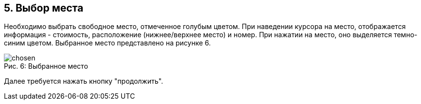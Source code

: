 == 5. Выбор места

Необходимо выбрать свободное место, отмеченное голубым цветом. При наведении курсора на место, отображается информация - стоимость, расположение (нижнее/верхнее место) и номер. При нажатии на место, оно выделяется темно-синим цветом. Выбранное место представлено на рисунке 6.

.Выбранное место
[caption="Рис. 6: "]
image::chosen.png[]

Далее требуется нажать кнопку "продолжить".